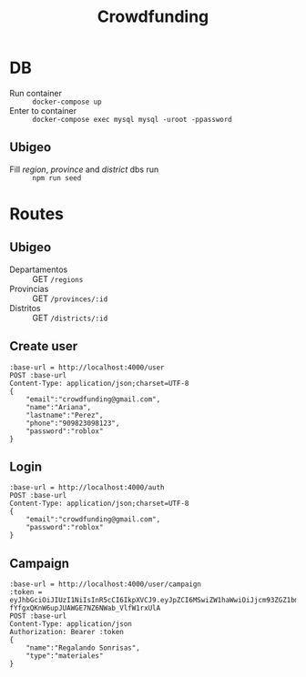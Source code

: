 #+title: Crowdfunding
* DB
- Run container :: ~docker-compose up~
- Enter to container :: ~docker-compose exec mysql mysql -uroot -ppassword~
** Ubigeo
- Fill /region/, /province/ and /district/ dbs run :: ~npm run seed~
* Routes
** Ubigeo
- Departamentos :: GET ~/regions~
- Provincias :: GET ~/provinces/:id~
- Distritos :: GET ~/districts/:id~
** Create user
#+begin_src restclient
:base-url = http://localhost:4000/user
POST :base-url
Content-Type: application/json;charset=UTF-8
{
    "email":"crowdfunding@gmail.com",
    "name":"Ariana",
    "lastname":"Perez",
    "phone":"909823098123",
    "password":"roblox"
}
#+end_src

** Login
#+begin_src restclient
:base-url = http://localhost:4000/auth
POST :base-url
Content-Type: application/json;charset=UTF-8
{
    "email":"crowdfunding@gmail.com",
    "password":"roblox"
}
#+end_src

** Campaign
#+begin_src restclient
:base-url = http://localhost:4000/user/campaign
:token = eyJhbGciOiJIUzI1NiIsInR5cCI6IkpXVCJ9.eyJpZCI6MSwiZW1haWwiOiJjcm93ZGZ1bmRpbmdAZ21haWwuY29tIiwiaWF0IjoxNjE5NDY3NjE3LCJleHAiOjE2MjAzMzE2MTcsImp0aSI6ImhvbGkifQ.dl3X0-fYfgxQKnW6upJUAWGE7NZ6NWab_VlfW1rxUlA
POST :base-url
Content-Type: application/json
Authorization: Bearer :token
{
    "name":"Regalando Sonrisas",
    "type":"materiales"
}
#+end_src
